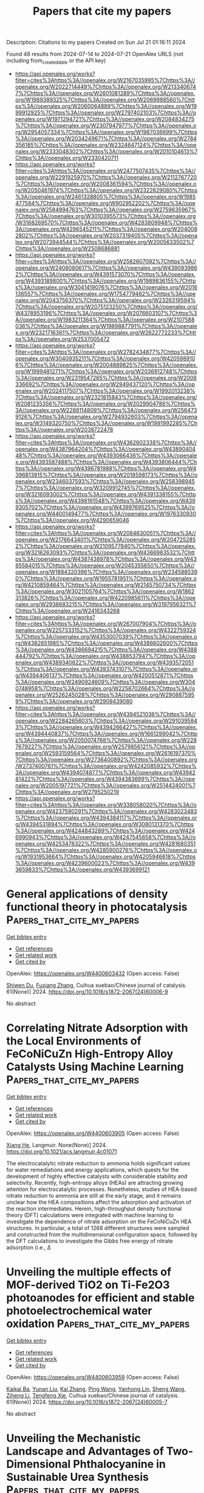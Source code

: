 #+TITLE: Papers that cite my papers
Description: Citations to my papers
Created on Sun Jul 21 01:16:11 2024

Found 48 results from 2024-07-14 to 2024-07-21
OpenAlex URLS (not including from_created_date or the API key)
- [[https://api.openalex.org/works?filter=cites%3Ahttps%3A//openalex.org/W2167035995%7Chttps%3A//openalex.org/W2022714449%7Chttps%3A//openalex.org/W2133406747%7Chttps%3A//openalex.org/W2601081289%7Chttps%3A//openalex.org/W1989389325%7Chttps%3A//openalex.org/W2069988560%7Chttps%3A//openalex.org/W2060064889%7Chttps%3A//openalex.org/W1999912925%7Chttps%3A//openalex.org/W2797402103%7Chttps%3A//openalex.org/W1971294721%7Chttps%3A//openalex.org/W2084834275%7Chttps%3A//openalex.org/W2307947977%7Chttps%3A//openalex.org/W2954057334%7Chttps%3A//openalex.org/W1987036699%7Chttps%3A//openalex.org/W2034249671%7Chttps%3A//openalex.org/W2784356185%7Chttps%3A//openalex.org/W2324647124%7Chttps%3A//openalex.org/W2333048302%7Chttps%3A//openalex.org/W2010104613%7Chttps%3A//openalex.org/W2330420711]]
- [[https://api.openalex.org/works?filter=cites%3Ahttps%3A//openalex.org/W2477507435%7Chttps%3A//openalex.org/W2291925970%7Chttps%3A//openalex.org/W2112767720%7Chttps%3A//openalex.org/W2008361594%7Chttps%3A//openalex.org/W2050461974%7Chttps%3A//openalex.org/W2322629080%7Chttps%3A//openalex.org/W2461328805%7Chttps%3A//openalex.org/W1985477584%7Chttps%3A//openalex.org/W902952202%7Chttps%3A//openalex.org/W2584994763%7Chttps%3A//openalex.org/W2759635967%7Chttps%3A//openalex.org/W3010395573%7Chttps%3A//openalex.org/W3168269570%7Chttps%3A//openalex.org/W4283809948%7Chttps%3A//openalex.org/W4296545211%7Chttps%3A//openalex.org/W2040082802%7Chttps%3A//openalex.org/W2037319405%7Chttps%3A//openalex.org/W2073944544%7Chttps%3A//openalex.org/W2005633502%7Chttps%3A//openalex.org/W2508686881]]
- [[https://api.openalex.org/works?filter=cites%3Ahttps%3A//openalex.org/W2582607092%7Chttps%3A//openalex.org/W2408080617%7Chttps%3A//openalex.org/W4390939862%7Chttps%3A//openalex.org/W4391573070%7Chttps%3A//openalex.org/W4393189800%7Chttps%3A//openalex.org/W1989836155%7Chttps%3A//openalex.org/W3041419076%7Chttps%3A//openalex.org/W2016136557%7Chttps%3A//openalex.org/W1754779462%7Chttps%3A//openalex.org/W2043756370%7Chttps%3A//openalex.org/W2326319594%7Chttps%3A//openalex.org/W2075123250%7Chttps%3A//openalex.org/W4378953196%7Chttps%3A//openalex.org/W2076603107%7Chttps%3A//openalex.org/W1983211364%7Chttps%3A//openalex.org/W2107588036%7Chttps%3A//openalex.org/W1989887791%7Chttps%3A//openalex.org/W2321716361%7Chttps%3A//openalex.org/W2622772233%7Chttps%3A//openalex.org/W2537005472]]
- [[https://api.openalex.org/works?filter=cites%3Ahttps%3A//openalex.org/W2782434877%7Chttps%3A//openalex.org/W3040935211%7Chttps%3A//openalex.org/W4205989106%7Chttps%3A//openalex.org/W2004889825%7Chttps%3A//openalex.org/W1999481271%7Chttps%3A//openalex.org/W2036912748%7Chttps%3A//openalex.org/W2319547265%7Chttps%3A//openalex.org/W2008336692%7Chttps%3A//openalex.org/W2949437120%7Chttps%3A//openalex.org/W2024117507%7Chttps%3A//openalex.org/W1992013238%7Chttps%3A//openalex.org/W2321815843%7Chttps%3A//openalex.org/W2081235356%7Chttps%3A//openalex.org/W2029904786%7Chttps%3A//openalex.org/W2288114809%7Chttps%3A//openalex.org/W2564739126%7Chttps%3A//openalex.org/W2794932603%7Chttps%3A//openalex.org/W3149320750%7Chttps%3A//openalex.org/W1991992285%7Chttps%3A//openalex.org/W2038722478]]
- [[https://api.openalex.org/works?filter=cites%3Ahttps%3A//openalex.org/W4362602338%7Chttps%3A//openalex.org/W4387964204%7Chttps%3A//openalex.org/W4389040448%7Chttps%3A//openalex.org/W4393066436%7Chttps%3A//openalex.org/W4393587488%7Chttps%3A//openalex.org/W4393806444%7Chttps%3A//openalex.org/W4396781988%7Chttps%3A//openalex.org/W4396813915%7Chttps%3A//openalex.org/W2018598173%7Chttps%3A//openalex.org/W2346037593%7Chttps%3A//openalex.org/W2583989457%7Chttps%3A//openalex.org/W3209912745%7Chttps%3A//openalex.org/W3216093002%7Chttps%3A//openalex.org/W4391338155%7Chttps%3A//openalex.org/W4398161548%7Chttps%3A//openalex.org/W4399305702%7Chttps%3A//openalex.org/W4399769525%7Chttps%3A//openalex.org/W4400149477%7Chttps%3A//openalex.org/W1976330930%7Chttps%3A//openalex.org/W4290659046]]
- [[https://api.openalex.org/works?filter=cites%3Ahttps%3A//openalex.org/W2084630051%7Chttps%3A//openalex.org/W2176643401%7Chttps%3A//openalex.org/W2047252852%7Chttps%3A//openalex.org/W2109577840%7Chttps%3A//openalex.org/W3216263093%7Chttps%3A//openalex.org/W4366983532%7Chttps%3A//openalex.org/W4387438978%7Chttps%3A//openalex.org/W4385584015%7Chttps%3A//openalex.org/W2045355650%7Chttps%3A//openalex.org/W1884320396%7Chttps%3A//openalex.org/W2345885390%7Chttps%3A//openalex.org/W1955781951%7Chttps%3A//openalex.org/W4210859464%7Chttps%3A//openalex.org/W2145750734%7Chttps%3A//openalex.org/W3021105764%7Chttps%3A//openalex.org/W1862313826%7Chttps%3A//openalex.org/W4220985611%7Chttps%3A//openalex.org/W2938683215%7Chttps%3A//openalex.org/W3197956321%7Chttps%3A//openalex.org/W2416343268]]
- [[https://api.openalex.org/works?filter=cites%3Ahttps%3A//openalex.org/W267007904%7Chttps%3A//openalex.org/W2257333152%7Chttps%3A//openalex.org/W4322759324%7Chttps%3A//openalex.org/W4353007039%7Chttps%3A//openalex.org/W4382651985%7Chttps%3A//openalex.org/W4386602600%7Chttps%3A//openalex.org/W4386694215%7Chttps%3A//openalex.org/W4388444792%7Chttps%3A//openalex.org/W4388537947%7Chttps%3A//openalex.org/W4389340622%7Chttps%3A//openalex.org/W4393572051%7Chttps%3A//openalex.org/W4393743107%7Chttps%3A//openalex.org/W4394406137%7Chttps%3A//openalex.org/W4200512871%7Chttps%3A//openalex.org/W2490924609%7Chttps%3A//openalex.org/W3040748958%7Chttps%3A//openalex.org/W2258702664%7Chttps%3A//openalex.org/W2526245028%7Chttps%3A//openalex.org/W2908875959%7Chttps%3A//openalex.org/W2909439080]]
- [[https://api.openalex.org/works?filter=cites%3Ahttps%3A//openalex.org/W4394521036%7Chttps%3A//openalex.org/W2284265603%7Chttps%3A//openalex.org/W2910395843%7Chttps%3A//openalex.org/W4394266427%7Chttps%3A//openalex.org/W4394440837%7Chttps%3A//openalex.org/W1661299042%7Chttps%3A//openalex.org/W2050074768%7Chttps%3A//openalex.org/W2287679227%7Chttps%3A//openalex.org/W2579856121%7Chttps%3A//openalex.org/W2593159564%7Chttps%3A//openalex.org/W2616197370%7Chttps%3A//openalex.org/W2736400892%7Chttps%3A//openalex.org/W2737400761%7Chttps%3A//openalex.org/W4242085932%7Chttps%3A//openalex.org/W4394074877%7Chttps%3A//openalex.org/W4394281422%7Chttps%3A//openalex.org/W4394383699%7Chttps%3A//openalex.org/W2005197721%7Chttps%3A//openalex.org/W2514424001%7Chttps%3A//openalex.org/W2795250219]]
- [[https://api.openalex.org/works?filter=cites%3Ahttps%3A//openalex.org/W338058020%7Chttps%3A//openalex.org/W4237590291%7Chttps%3A//openalex.org/W4283023483%7Chttps%3A//openalex.org/W4394384117%7Chttps%3A//openalex.org/W4394531894%7Chttps%3A//openalex.org/W3080131370%7Chttps%3A//openalex.org/W4244843289%7Chttps%3A//openalex.org/W4246990943%7Chttps%3A//openalex.org/W4247545658%7Chttps%3A//openalex.org/W4253478322%7Chttps%3A//openalex.org/W4281680351%7Chttps%3A//openalex.org/W4285900276%7Chttps%3A//openalex.org/W1931953664%7Chttps%3A//openalex.org/W4205946618%7Chttps%3A//openalex.org/W4239600023%7Chttps%3A//openalex.org/W4393659833%7Chttps%3A//openalex.org/W4393699121]]

* General applications of density functional theory in photocatalysis  :Papers_that_cite_my_papers:
:PROPERTIES:
:UUID: https://openalex.org/W4400603432
:TOPICS: Photocatalytic Materials for Solar Energy Conversion, Formation and Properties of Nanocrystals and Nanostructures, Electrocatalysis for Energy Conversion
:PUBLICATION_DATE: 2024-06-01
:END:    
    
[[elisp:(doi-add-bibtex-entry "https://doi.org/10.1016/s1872-2067(24)60006-9")][Get bibtex entry]] 

- [[elisp:(progn (xref--push-markers (current-buffer) (point)) (oa--referenced-works "https://openalex.org/W4400603432"))][Get references]]
- [[elisp:(progn (xref--push-markers (current-buffer) (point)) (oa--related-works "https://openalex.org/W4400603432"))][Get related work]]
- [[elisp:(progn (xref--push-markers (current-buffer) (point)) (oa--cited-by-works "https://openalex.org/W4400603432"))][Get cited by]]

OpenAlex: https://openalex.org/W4400603432 (Open access: False)
    
[[https://openalex.org/A5079930289][Shiwen Du]], [[https://openalex.org/A5033612713][Fuxiang Zhang]], Cuihua xuebao/Chinese journal of catalysis. 61(None)] 2024. https://doi.org/10.1016/s1872-2067(24)60006-9 
     
No abstract    

    

* Correlating Nitrate Adsorption with the Local Environments of FeCoNiCuZn High-Entropy Alloy Catalysts Using Machine Learning  :Papers_that_cite_my_papers:
:PROPERTIES:
:UUID: https://openalex.org/W4400603905
:TOPICS: Catalytic Nanomaterials, Catalytic Reduction of Nitro Compounds, Electrocatalysis for Energy Conversion
:PUBLICATION_DATE: 2024-07-13
:END:    
    
[[elisp:(doi-add-bibtex-entry "https://doi.org/10.1021/acs.langmuir.4c01071")][Get bibtex entry]] 

- [[elisp:(progn (xref--push-markers (current-buffer) (point)) (oa--referenced-works "https://openalex.org/W4400603905"))][Get references]]
- [[elisp:(progn (xref--push-markers (current-buffer) (point)) (oa--related-works "https://openalex.org/W4400603905"))][Get related work]]
- [[elisp:(progn (xref--push-markers (current-buffer) (point)) (oa--cited-by-works "https://openalex.org/W4400603905"))][Get cited by]]

OpenAlex: https://openalex.org/W4400603905 (Open access: False)
    
[[https://openalex.org/A5035712391][Xiang He]], Langmuir. None(None)] 2024. https://doi.org/10.1021/acs.langmuir.4c01071 
     
The electrocatalytic nitrate reduction to ammonia holds significant values for water remediations and energy applications, which quests for the development of highly effective catalysts with considerable stability and selectivity. Recently, high-entropy alloys (HEAs) are attracting growing attention for electrocatalytic processes. Nonetheless, studies of HEA-based nitrate reduction to ammonia are still at the early stage, and it remains unclear how the HEA compositions affect the adsorption and activation of the reaction intermediates. Herein, high-throughput density functional theory (DFT) calculations were integrated with machine learning to investigate the dependence of nitrate adsorption on the FeCoNiCuZn HEA structures. In particular, a total of 1268 different structures were sampled and constructed from the multidimensional configuration space, followed by the DFT calculations to investigate the Gibbs free energy of nitrate adsorption (i.e., Δ    

    

* Unveiling the multiple effects of MOF-derived TiO2 on Ti-Fe2O3 photoanodes for efficient and stable photoelectrochemical water oxidation  :Papers_that_cite_my_papers:
:PROPERTIES:
:UUID: https://openalex.org/W4400603959
:TOPICS: Photocatalytic Materials for Solar Energy Conversion, Solar Water Splitting Technology, Formation and Properties of Nanocrystals and Nanostructures
:PUBLICATION_DATE: 2024-06-01
:END:    
    
[[elisp:(doi-add-bibtex-entry "https://doi.org/10.1016/s1872-2067(24)60005-7")][Get bibtex entry]] 

- [[elisp:(progn (xref--push-markers (current-buffer) (point)) (oa--referenced-works "https://openalex.org/W4400603959"))][Get references]]
- [[elisp:(progn (xref--push-markers (current-buffer) (point)) (oa--related-works "https://openalex.org/W4400603959"))][Get related work]]
- [[elisp:(progn (xref--push-markers (current-buffer) (point)) (oa--cited-by-works "https://openalex.org/W4400603959"))][Get cited by]]

OpenAlex: https://openalex.org/W4400603959 (Open access: False)
    
[[https://openalex.org/A5054778066][Kaikai Ba]], [[https://openalex.org/A5101792311][Yunan Liu]], [[https://openalex.org/A5100323977][Kai Zhang]], [[https://openalex.org/A5100338620][Ping Wang]], [[https://openalex.org/A5026446815][Yanhong Lin]], [[https://openalex.org/A5100371335][Sheng Wang]], [[https://openalex.org/A5044113270][Ziheng Li]], [[https://openalex.org/A5022107948][Tengfeng Xie]], Cuihua xuebao/Chinese journal of catalysis. 61(None)] 2024. https://doi.org/10.1016/s1872-2067(24)60005-7 
     
No abstract    

    

* Unveiling the Mechanistic Landscape and Advantages of Two-Dimensional Phthalocyanine in Sustainable Urea Synthesis  :Papers_that_cite_my_papers:
:PROPERTIES:
:UUID: https://openalex.org/W4400604092
:TOPICS: Porous Crystalline Organic Frameworks for Energy and Separation Applications, Ammonia Synthesis and Electrocatalysis, Materials and Methods for Hydrogen Storage
:PUBLICATION_DATE: 2024-01-01
:END:    
    
[[elisp:(doi-add-bibtex-entry "https://doi.org/10.2139/ssrn.4893780")][Get bibtex entry]] 

- [[elisp:(progn (xref--push-markers (current-buffer) (point)) (oa--referenced-works "https://openalex.org/W4400604092"))][Get references]]
- [[elisp:(progn (xref--push-markers (current-buffer) (point)) (oa--related-works "https://openalex.org/W4400604092"))][Get related work]]
- [[elisp:(progn (xref--push-markers (current-buffer) (point)) (oa--cited-by-works "https://openalex.org/W4400604092"))][Get cited by]]

OpenAlex: https://openalex.org/W4400604092 (Open access: False)
    
[[https://openalex.org/A5024839012][Xiaorong Zhu]], [[https://openalex.org/A5030808870][Ming Ge]], [[https://openalex.org/A5038012476][Xiaolei Yuan]], [[https://openalex.org/A5100680935][Yijin Wang]], [[https://openalex.org/A5015032874][Yanfeng Tang]], No host. None(None)] 2024. https://doi.org/10.2139/ssrn.4893780 
     
No abstract    

    

* Ferromagnetic-Interaction-Induced Spin Symmetry Broken in Ruthenium Oxide for Enhanced Acidic Water Oxidation  :Papers_that_cite_my_papers:
:PROPERTIES:
:UUID: https://openalex.org/W4400604797
:TOPICS: Electrocatalysis for Energy Conversion, Catalytic Nanomaterials, Electrochemical Detection of Heavy Metal Ions
:PUBLICATION_DATE: 2024-07-13
:END:    
    
[[elisp:(doi-add-bibtex-entry "https://doi.org/10.1021/acscatal.4c02736")][Get bibtex entry]] 

- [[elisp:(progn (xref--push-markers (current-buffer) (point)) (oa--referenced-works "https://openalex.org/W4400604797"))][Get references]]
- [[elisp:(progn (xref--push-markers (current-buffer) (point)) (oa--related-works "https://openalex.org/W4400604797"))][Get related work]]
- [[elisp:(progn (xref--push-markers (current-buffer) (point)) (oa--cited-by-works "https://openalex.org/W4400604797"))][Get cited by]]

OpenAlex: https://openalex.org/W4400604797 (Open access: False)
    
[[https://openalex.org/A5102018857][Lei Tan]], [[https://openalex.org/A5101497010][Xiaotong Wu]], [[https://openalex.org/A5100386408][Haifeng Wang]], [[https://openalex.org/A5068006098][Jianrong Zeng]], [[https://openalex.org/A5060053004][Bingbao Mei]], [[https://openalex.org/A5090701303][Xiangxiang Pan]], [[https://openalex.org/A5101637603][Weibo Hu]], [[https://openalex.org/A5042110819][Faiza Meharban]], [[https://openalex.org/A5051064634][Qi Xiao]], [[https://openalex.org/A5100458084][Yonghui Zhao]], [[https://openalex.org/A5101691354][Chao Fu]], [[https://openalex.org/A5101598383][Chao Lin]], [[https://openalex.org/A5101673541][Xiaopeng Li]], [[https://openalex.org/A5041306437][Wei Luo]], ACS catalysis. None(None)] 2024. https://doi.org/10.1021/acscatal.4c02736 
     
No abstract    

    

* Hydrogen Evolution Reaction on Ag12m Icosahedrons: A Dft Study  :Papers_that_cite_my_papers:
:PROPERTIES:
:UUID: https://openalex.org/W4400611077
:TOPICS: Structural and Functional Study of Noble Metal Nanoclusters, Formation and Properties of Nanocrystals and Nanostructures, Ice Nucleation and Melting Phenomena
:PUBLICATION_DATE: 2024-01-01
:END:    
    
[[elisp:(doi-add-bibtex-entry "https://doi.org/10.2139/ssrn.4893394")][Get bibtex entry]] 

- [[elisp:(progn (xref--push-markers (current-buffer) (point)) (oa--referenced-works "https://openalex.org/W4400611077"))][Get references]]
- [[elisp:(progn (xref--push-markers (current-buffer) (point)) (oa--related-works "https://openalex.org/W4400611077"))][Get related work]]
- [[elisp:(progn (xref--push-markers (current-buffer) (point)) (oa--cited-by-works "https://openalex.org/W4400611077"))][Get cited by]]

OpenAlex: https://openalex.org/W4400611077 (Open access: False)
    
[[https://openalex.org/A5101723156][Pilar Rodriguez Rodrí­guez]], [[https://openalex.org/A5099100265][Salomón Rodríguez-Carrera]], [[https://openalex.org/A5010883295][Alvaro Muñoz‐Castro]], No host. None(None)] 2024. https://doi.org/10.2139/ssrn.4893394 
     
No abstract    

    

* Efficient and robust single-layer IrO cluster electrocatalyst for oxygen evolution reaction  :Papers_that_cite_my_papers:
:PROPERTIES:
:UUID: https://openalex.org/W4400614572
:TOPICS: Electrocatalysis for Energy Conversion, Memristive Devices for Neuromorphic Computing, Fuel Cell Membrane Technology
:PUBLICATION_DATE: 2024-07-01
:END:    
    
[[elisp:(doi-add-bibtex-entry "https://doi.org/10.1016/j.ces.2024.120508")][Get bibtex entry]] 

- [[elisp:(progn (xref--push-markers (current-buffer) (point)) (oa--referenced-works "https://openalex.org/W4400614572"))][Get references]]
- [[elisp:(progn (xref--push-markers (current-buffer) (point)) (oa--related-works "https://openalex.org/W4400614572"))][Get related work]]
- [[elisp:(progn (xref--push-markers (current-buffer) (point)) (oa--cited-by-works "https://openalex.org/W4400614572"))][Get cited by]]

OpenAlex: https://openalex.org/W4400614572 (Open access: False)
    
[[https://openalex.org/A5100330681][Wenbo Liu]], [[https://openalex.org/A5060588356][Zhicheng Hu]], [[https://openalex.org/A5101696833][Tong Ren]], [[https://openalex.org/A5023821521][Zhipeng Xiang]], [[https://openalex.org/A5044407910][Jinhua Piao]], [[https://openalex.org/A5006641147][Kai Wan]], [[https://openalex.org/A5064527037][Zhiyong Fu]], [[https://openalex.org/A5084212550][Zhenxing Liang]], Chemical engineering science. None(None)] 2024. https://doi.org/10.1016/j.ces.2024.120508 
     
No abstract    

    

* Relaxor Unveils Geometrical Frustration  :Papers_that_cite_my_papers:
:PROPERTIES:
:UUID: https://openalex.org/W4400615552
:TOPICS: Mantle Dynamics and Earth's Structure, Quantum Spin Liquids in Frustrated Magnets, Pyrochlore as Nuclear Waste Form
:PUBLICATION_DATE: 2024-07-01
:END:    
    
[[elisp:(doi-add-bibtex-entry "https://doi.org/10.1016/j.actamat.2024.120172")][Get bibtex entry]] 

- [[elisp:(progn (xref--push-markers (current-buffer) (point)) (oa--referenced-works "https://openalex.org/W4400615552"))][Get references]]
- [[elisp:(progn (xref--push-markers (current-buffer) (point)) (oa--related-works "https://openalex.org/W4400615552"))][Get related work]]
- [[elisp:(progn (xref--push-markers (current-buffer) (point)) (oa--cited-by-works "https://openalex.org/W4400615552"))][Get cited by]]

OpenAlex: https://openalex.org/W4400615552 (Open access: False)
    
[[https://openalex.org/A5076688937][М. В. Таланов]], [[https://openalex.org/A5044779956][L. A. Avakyan]], [[https://openalex.org/A5055687461][В. И. Козлов]], [[https://openalex.org/A5101794782][С. А. Иванов]], [[https://openalex.org/A5086502284][A.I. Stash]], [[https://openalex.org/A5017022336][Е. С. Жукова]], [[https://openalex.org/A5103045560][B. P. Gorshunov]], [[https://openalex.org/A5016878374][А. А. Буш]], Acta materialia. None(None)] 2024. https://doi.org/10.1016/j.actamat.2024.120172 
     
No abstract    

    

* Confined CuⅠ sites in partially electro-reduced 2D conductive Cu-MOF film for boosting CO2 electrocatalysis to C2 products  :Papers_that_cite_my_papers:
:PROPERTIES:
:UUID: https://openalex.org/W4400618342
:TOPICS: Electrochemical Reduction of CO2 to Fuels, Electrocatalysis for Energy Conversion, Applications of Ionic Liquids
:PUBLICATION_DATE: 2024-07-01
:END:    
    
[[elisp:(doi-add-bibtex-entry "https://doi.org/10.1016/j.cej.2024.153993")][Get bibtex entry]] 

- [[elisp:(progn (xref--push-markers (current-buffer) (point)) (oa--referenced-works "https://openalex.org/W4400618342"))][Get references]]
- [[elisp:(progn (xref--push-markers (current-buffer) (point)) (oa--related-works "https://openalex.org/W4400618342"))][Get related work]]
- [[elisp:(progn (xref--push-markers (current-buffer) (point)) (oa--cited-by-works "https://openalex.org/W4400618342"))][Get cited by]]

OpenAlex: https://openalex.org/W4400618342 (Open access: False)
    
[[https://openalex.org/A5103133329][Bing Chang]], [[https://openalex.org/A5086140963][Fengtao Zhang]], [[https://openalex.org/A5056709626][Zhaojun Min]], [[https://openalex.org/A5100371335][Sheng Wang]], [[https://openalex.org/A5054649744][Qingchun Xia]], [[https://openalex.org/A5049841732][Jing Fan]], [[https://openalex.org/A5079808010][Maohong Fan]], [[https://openalex.org/A5027696701][Jianji Wang]], Chemical engineering journal. None(None)] 2024. https://doi.org/10.1016/j.cej.2024.153993 
     
No abstract    

    

* Quantum-level machine learning calculations of Levodopa  :Papers_that_cite_my_papers:
:PROPERTIES:
:UUID: https://openalex.org/W4400618468
:TOPICS: Accelerating Materials Innovation through Informatics, Computational Methods in Drug Discovery, Memristive Devices for Neuromorphic Computing
:PUBLICATION_DATE: 2024-07-01
:END:    
    
[[elisp:(doi-add-bibtex-entry "https://doi.org/10.1016/j.compbiolchem.2024.108146")][Get bibtex entry]] 

- [[elisp:(progn (xref--push-markers (current-buffer) (point)) (oa--referenced-works "https://openalex.org/W4400618468"))][Get references]]
- [[elisp:(progn (xref--push-markers (current-buffer) (point)) (oa--related-works "https://openalex.org/W4400618468"))][Get related work]]
- [[elisp:(progn (xref--push-markers (current-buffer) (point)) (oa--cited-by-works "https://openalex.org/W4400618468"))][Get cited by]]

OpenAlex: https://openalex.org/W4400618468 (Open access: False)
    
[[https://openalex.org/A5036484197][Hossein Shirani]], [[https://openalex.org/A5044146897][Seyed Majid Hashemianzadeh]], Computational biology and chemistry. None(None)] 2024. https://doi.org/10.1016/j.compbiolchem.2024.108146 
     
No abstract    

    

* Prediction of the catalytic mechanism of hydrogen evolution reaction enhanced by surface oxidation on FCC_CoCrFeNi and Co0.35Cr0.15Fe0.2Mo0.1Ni0.2 multi-principal element alloys based on site preference  :Papers_that_cite_my_papers:
:PROPERTIES:
:UUID: https://openalex.org/W4400618572
:TOPICS: Electrocatalysis for Energy Conversion, Desulfurization Technologies for Fuels, Catalytic Nanomaterials
:PUBLICATION_DATE: 2024-07-01
:END:    
    
[[elisp:(doi-add-bibtex-entry "https://doi.org/10.1016/j.apsusc.2024.160730")][Get bibtex entry]] 

- [[elisp:(progn (xref--push-markers (current-buffer) (point)) (oa--referenced-works "https://openalex.org/W4400618572"))][Get references]]
- [[elisp:(progn (xref--push-markers (current-buffer) (point)) (oa--related-works "https://openalex.org/W4400618572"))][Get related work]]
- [[elisp:(progn (xref--push-markers (current-buffer) (point)) (oa--cited-by-works "https://openalex.org/W4400618572"))][Get cited by]]

OpenAlex: https://openalex.org/W4400618572 (Open access: False)
    
[[https://openalex.org/A5057711259][Liangji Weng]], [[https://openalex.org/A5003111302][Xiaoqiong Zhang]], [[https://openalex.org/A5059354993][Longju Su]], [[https://openalex.org/A5101403400][Cheng Qian]], [[https://openalex.org/A5073471473][Qi Cai]], [[https://openalex.org/A5020973048][Tianliang Xie]], [[https://openalex.org/A5101529416][Rong Chen]], [[https://openalex.org/A5076652516][Hui Guo]], [[https://openalex.org/A5008331796][Bo Wu]], [[https://openalex.org/A5040190883][Baisheng Sa]], Applied surface science. None(None)] 2024. https://doi.org/10.1016/j.apsusc.2024.160730 
     
No abstract    

    

* Development of noble metal-free electrocatalysts towards acidic water oxidation: From fundamental understanding to state-of-the-art catalysts  :Papers_that_cite_my_papers:
:PROPERTIES:
:UUID: https://openalex.org/W4400618967
:TOPICS: Electrocatalysis for Energy Conversion, Aqueous Zinc-Ion Battery Technology, Fuel Cell Membrane Technology
:PUBLICATION_DATE: 2024-07-01
:END:    
    
[[elisp:(doi-add-bibtex-entry "https://doi.org/10.1016/j.esci.2024.100295")][Get bibtex entry]] 

- [[elisp:(progn (xref--push-markers (current-buffer) (point)) (oa--referenced-works "https://openalex.org/W4400618967"))][Get references]]
- [[elisp:(progn (xref--push-markers (current-buffer) (point)) (oa--related-works "https://openalex.org/W4400618967"))][Get related work]]
- [[elisp:(progn (xref--push-markers (current-buffer) (point)) (oa--cited-by-works "https://openalex.org/W4400618967"))][Get cited by]]

OpenAlex: https://openalex.org/W4400618967 (Open access: True)
    
[[https://openalex.org/A5025627244][Jing Ni]], [[https://openalex.org/A5045370357][Zhaoping Shi]], [[https://openalex.org/A5100354971][Yibo Wang]], [[https://openalex.org/A5101701778][Jiahao Yang]], [[https://openalex.org/A5101090912][Hongxiang Wu]], [[https://openalex.org/A5062069628][Pengbo Wang]], [[https://openalex.org/A5073215457][Meiling Xiao]], [[https://openalex.org/A5056139025][Changpeng Liu]], [[https://openalex.org/A5100365518][Wei Xing]], eScience. None(None)] 2024. https://doi.org/10.1016/j.esci.2024.100295 
     
No abstract    

    

* Collaborative neural networks-accelerated prediction of transition state energy barriers for CO catalytic oxidation  :Papers_that_cite_my_papers:
:PROPERTIES:
:UUID: https://openalex.org/W4400621470
:TOPICS: Catalytic Dehydrogenation of Light Alkanes, Catalytic Nanomaterials, Accelerating Materials Innovation through Informatics
:PUBLICATION_DATE: 2024-10-01
:END:    
    
[[elisp:(doi-add-bibtex-entry "https://doi.org/10.1016/j.jallcom.2024.175546")][Get bibtex entry]] 

- [[elisp:(progn (xref--push-markers (current-buffer) (point)) (oa--referenced-works "https://openalex.org/W4400621470"))][Get references]]
- [[elisp:(progn (xref--push-markers (current-buffer) (point)) (oa--related-works "https://openalex.org/W4400621470"))][Get related work]]
- [[elisp:(progn (xref--push-markers (current-buffer) (point)) (oa--cited-by-works "https://openalex.org/W4400621470"))][Get cited by]]

OpenAlex: https://openalex.org/W4400621470 (Open access: False)
    
[[https://openalex.org/A5102172591][Tian Tang]], [[https://openalex.org/A5002172689][Jingyu Xue]], [[https://openalex.org/A5101640770][Xiaoqiang Shen]], [[https://openalex.org/A5022191069][Jinfei Chen]], [[https://openalex.org/A5020925424][Vladislav Rac]], [[https://openalex.org/A5040357003][Vesna Rakić]], [[https://openalex.org/A5101437396][Xinbao Li]], [[https://openalex.org/A5078332800][Bo Zhou]], [[https://openalex.org/A5101973215][Yanrong Chen]], [[https://openalex.org/A5054378098][Hao Song]], [[https://openalex.org/A5030464809][Xuesen Du]], Journal of alloys and compounds. 1002(None)] 2024. https://doi.org/10.1016/j.jallcom.2024.175546 
     
No abstract    

    

* 2D materials for enabling hydrogen as an energy vector  :Papers_that_cite_my_papers:
:PROPERTIES:
:UUID: https://openalex.org/W4400623392
:TOPICS: Materials and Methods for Hydrogen Storage, Two-Dimensional Transition Metal Carbides and Nitrides (MXenes), Ammonia Synthesis and Electrocatalysis
:PUBLICATION_DATE: 2024-07-01
:END:    
    
[[elisp:(doi-add-bibtex-entry "https://doi.org/10.1016/j.nanoen.2024.109997")][Get bibtex entry]] 

- [[elisp:(progn (xref--push-markers (current-buffer) (point)) (oa--referenced-works "https://openalex.org/W4400623392"))][Get references]]
- [[elisp:(progn (xref--push-markers (current-buffer) (point)) (oa--related-works "https://openalex.org/W4400623392"))][Get related work]]
- [[elisp:(progn (xref--push-markers (current-buffer) (point)) (oa--cited-by-works "https://openalex.org/W4400623392"))][Get cited by]]

OpenAlex: https://openalex.org/W4400623392 (Open access: False)
    
[[https://openalex.org/A5003756709][Johnson Kehinde Abifarin]], [[https://openalex.org/A5010443131][Juan F. Torres]], [[https://openalex.org/A5012484573][Yuerui Lu]], Nano energy. None(None)] 2024. https://doi.org/10.1016/j.nanoen.2024.109997 
     
No abstract    

    

* Engineering electronic structures and oxygen vacancies of manganese-doped nickel molybdate porous nanosheets for efficient oxygen evolution reaction  :Papers_that_cite_my_papers:
:PROPERTIES:
:UUID: https://openalex.org/W4400648309
:TOPICS: Electrocatalysis for Energy Conversion, Aqueous Zinc-Ion Battery Technology, Memristive Devices for Neuromorphic Computing
:PUBLICATION_DATE: 2024-07-01
:END:    
    
[[elisp:(doi-add-bibtex-entry "https://doi.org/10.1016/j.jcis.2024.07.118")][Get bibtex entry]] 

- [[elisp:(progn (xref--push-markers (current-buffer) (point)) (oa--referenced-works "https://openalex.org/W4400648309"))][Get references]]
- [[elisp:(progn (xref--push-markers (current-buffer) (point)) (oa--related-works "https://openalex.org/W4400648309"))][Get related work]]
- [[elisp:(progn (xref--push-markers (current-buffer) (point)) (oa--cited-by-works "https://openalex.org/W4400648309"))][Get cited by]]

OpenAlex: https://openalex.org/W4400648309 (Open access: False)
    
[[https://openalex.org/A5100540728][Fang Miao]], [[https://openalex.org/A5035130673][Peng Cui]], [[https://openalex.org/A5003676774][Tiantian Gu]], [[https://openalex.org/A5100886334][Bo Sun]], [[https://openalex.org/A5014086269][Zhijie Yan]], Journal of colloid and interface science. None(None)] 2024. https://doi.org/10.1016/j.jcis.2024.07.118 
     
No abstract    

    

* CO2 Electroreduction on Single Atom Catalysts: Role of the Local Coordination  :Papers_that_cite_my_papers:
:PROPERTIES:
:UUID: https://openalex.org/W4400650185
:TOPICS: Electrochemical Reduction of CO2 to Fuels, Electrocatalysis for Energy Conversion, Molecular Electronic Devices and Systems
:PUBLICATION_DATE: 2024-07-01
:END:    
    
[[elisp:(doi-add-bibtex-entry "https://doi.org/10.1016/j.electacta.2024.144714")][Get bibtex entry]] 

- [[elisp:(progn (xref--push-markers (current-buffer) (point)) (oa--referenced-works "https://openalex.org/W4400650185"))][Get references]]
- [[elisp:(progn (xref--push-markers (current-buffer) (point)) (oa--related-works "https://openalex.org/W4400650185"))][Get related work]]
- [[elisp:(progn (xref--push-markers (current-buffer) (point)) (oa--cited-by-works "https://openalex.org/W4400650185"))][Get cited by]]

OpenAlex: https://openalex.org/W4400650185 (Open access: True)
    
[[https://openalex.org/A5018929838][Gianfranco Pacchioni]], [[https://openalex.org/A5087412983][Giovanni Di Liberto]], [[https://openalex.org/A5018929838][Gianfranco Pacchioni]], Electrochimica acta. None(None)] 2024. https://doi.org/10.1016/j.electacta.2024.144714 
     
No abstract    

    

* CrOx Modified Nickel Phosphides Electrocatalyst for Stable Hydrogen Evolution Reaction in Neutral Media  :Papers_that_cite_my_papers:
:PROPERTIES:
:UUID: https://openalex.org/W4400658006
:TOPICS: Electrocatalysis for Energy Conversion, Aqueous Zinc-Ion Battery Technology, Fuel Cell Membrane Technology
:PUBLICATION_DATE: 2024-07-15
:END:    
    
[[elisp:(doi-add-bibtex-entry "https://doi.org/10.1002/adfm.202409365")][Get bibtex entry]] 

- [[elisp:(progn (xref--push-markers (current-buffer) (point)) (oa--referenced-works "https://openalex.org/W4400658006"))][Get references]]
- [[elisp:(progn (xref--push-markers (current-buffer) (point)) (oa--related-works "https://openalex.org/W4400658006"))][Get related work]]
- [[elisp:(progn (xref--push-markers (current-buffer) (point)) (oa--cited-by-works "https://openalex.org/W4400658006"))][Get cited by]]

OpenAlex: https://openalex.org/W4400658006 (Open access: False)
    
[[https://openalex.org/A5054863637][P. Zhang]], [[https://openalex.org/A5074832487][Han Man]], [[https://openalex.org/A5031552167][Yao Huo]], [[https://openalex.org/A5100412194][Fei Zhang]], [[https://openalex.org/A5101607037][Yang Liu]], [[https://openalex.org/A5000351527][Renbing Wu]], [[https://openalex.org/A5100455803][Fei Wang]], [[https://openalex.org/A5100519066][Dalin Sun]], Advanced functional materials. None(None)] 2024. https://doi.org/10.1002/adfm.202409365 
     
Abstract The development of efficient and long‐term stable electrodes for hydrogen evolution reaction (HER) in seawater is highly desirable for hydrogen generation but remains challenging. In this work, a highly active CrO x @Ni 2 P‐Ni 5 P 4 /NF electrode is developed and investigated its dynamic reconstruction for HER in neutral electrolytes. The combination of in situ Raman spectra and electrochemical measurements revealed the dynamic surface reconstruction of the catalyst during HER. The CrO x modification not only effectively facilitates water dissociation but also stabilizes the structure post‐reconstruction, enabling rapid and stable hydrogen generation in neutral media. Remarkably, CrO x @Ni 2 P‐Ni 5 P 4 /NF exhibits overpotentials of 109 and 263 mV at current densities of 10 and 100 mA cm −2 in 1 m PBS, respectively. Concurrently, it exhibits stable operation for 500 h in 1 m PBS and 140 h in natural seawater at current densities of 50 and 100 mA cm −2 , respectively. The proposed catalytic electrode and the mechanistic insights present a significant stride toward the realization of metal phosphides for direct seawater splitting.    

    

* Theoretical screening of single transition-metal atoms anchored Janus MoSSe monolayers as efficient electrocatalysts for nitrogen fixation  :Papers_that_cite_my_papers:
:PROPERTIES:
:UUID: https://openalex.org/W4400601712
:TOPICS: Ammonia Synthesis and Electrocatalysis, Photocatalytic Materials for Solar Energy Conversion, Electrocatalysis for Energy Conversion
:PUBLICATION_DATE: 2024-10-01
:END:    
    
[[elisp:(doi-add-bibtex-entry "https://doi.org/10.1016/j.fuel.2024.132474")][Get bibtex entry]] 

- [[elisp:(progn (xref--push-markers (current-buffer) (point)) (oa--referenced-works "https://openalex.org/W4400601712"))][Get references]]
- [[elisp:(progn (xref--push-markers (current-buffer) (point)) (oa--related-works "https://openalex.org/W4400601712"))][Get related work]]
- [[elisp:(progn (xref--push-markers (current-buffer) (point)) (oa--cited-by-works "https://openalex.org/W4400601712"))][Get cited by]]

OpenAlex: https://openalex.org/W4400601712 (Open access: False)
    
[[https://openalex.org/A5034285520][Jia-Xing Guo]], [[https://openalex.org/A5102084389][Shao-Yi Wu]], [[https://openalex.org/A5101230116][Chunyu Yao]], [[https://openalex.org/A5008330033][Rong-Gang Tian]], [[https://openalex.org/A5007733469][Shunping Shi]], Fuel. 374(None)] 2024. https://doi.org/10.1016/j.fuel.2024.132474 
     
No abstract    

    

* CO2 Post-combustion Capture: A Critical Review of Current Technologies and Future Directions  :Papers_that_cite_my_papers:
:PROPERTIES:
:UUID: https://openalex.org/W4400646404
:TOPICS: Carbon Dioxide Capture and Storage Technologies, Chemical-Looping Technologies, Membrane Gas Separation Technology
:PUBLICATION_DATE: 2024-07-15
:END:    
    
[[elisp:(doi-add-bibtex-entry "https://doi.org/10.1021/acs.energyfuels.4c02513")][Get bibtex entry]] 

- [[elisp:(progn (xref--push-markers (current-buffer) (point)) (oa--referenced-works "https://openalex.org/W4400646404"))][Get references]]
- [[elisp:(progn (xref--push-markers (current-buffer) (point)) (oa--related-works "https://openalex.org/W4400646404"))][Get related work]]
- [[elisp:(progn (xref--push-markers (current-buffer) (point)) (oa--cited-by-works "https://openalex.org/W4400646404"))][Get cited by]]

OpenAlex: https://openalex.org/W4400646404 (Open access: False)
    
[[https://openalex.org/A5080616337][Federica Raganati]], [[https://openalex.org/A5070421056][Paola Ammendola]], Energy & fuels. None(None)] 2024. https://doi.org/10.1021/acs.energyfuels.4c02513 
     
No abstract    

    

* Electrochemical CO2 Reduction on Cu-Based Monatomic Alloys: A DFT Study  :Papers_that_cite_my_papers:
:PROPERTIES:
:UUID: https://openalex.org/W4400651340
:TOPICS: Electrochemical Reduction of CO2 to Fuels, Ammonia Synthesis and Electrocatalysis, Electrocatalysis for Energy Conversion
:PUBLICATION_DATE: 2024-07-15
:END:    
    
[[elisp:(doi-add-bibtex-entry "https://doi.org/10.1021/acs.langmuir.4c01246")][Get bibtex entry]] 

- [[elisp:(progn (xref--push-markers (current-buffer) (point)) (oa--referenced-works "https://openalex.org/W4400651340"))][Get references]]
- [[elisp:(progn (xref--push-markers (current-buffer) (point)) (oa--related-works "https://openalex.org/W4400651340"))][Get related work]]
- [[elisp:(progn (xref--push-markers (current-buffer) (point)) (oa--cited-by-works "https://openalex.org/W4400651340"))][Get cited by]]

OpenAlex: https://openalex.org/W4400651340 (Open access: False)
    
[[https://openalex.org/A5074043148][Xiaojiao Li]], [[https://openalex.org/A5004763124][Liyun Jiang]], [[https://openalex.org/A5101430072][Yong Zhou]], [[https://openalex.org/A5017725939][Qi Yu]], Langmuir. None(None)] 2024. https://doi.org/10.1021/acs.langmuir.4c01246 
     
In recent years, single-atom alloy catalysts (SAAs) have received much attention due to the combination of structural features of both single-atom and alloy catalysts, as well as their efficient catalytic activity, high selectivity, and high stability in various chemical reactions. In this work, we designed a series of Cu-based SAAs by doping isolated 3d transition metal (TM1) atoms on the surface of Cu(111) (TM1 = Fe, Co, Ru, Rh, Os and Ir), in which Ir1/Cu(111) SAAs are considered to be the most stable among 3d-series SAAs due to their optimal binding energy (Eb). The density of states of SAAs have been systematically investigated to further discuss structural properties. Based on density functional theory calculations, the activity and selectivity of Ir1/Cu(111) SAAs are investigated for electrocatalytic CO2 reduction reaction (CO2RR). The initial hydrogenation of CO2 on Ir1/Cu(111) SAAs can form *CO intermediates, which will be further to CH4 production by the pathway of *CO → *CHO → *CHOH → *CH2OH → *CH2 → *CH3 → CH4. This study provides theoretical insights for the rational design of selective Cu-based monatomic alloy catalysts.    

    

* Structure to Property: Chemical Element Embeddings for Predicting Electronic Properties of Crystals  :Papers_that_cite_my_papers:
:PROPERTIES:
:UUID: https://openalex.org/W4400653212
:TOPICS: Accelerating Materials Innovation through Informatics, Powder Diffraction Analysis, Atom Probe Tomography Research
:PUBLICATION_DATE: 2024-07-15
:END:    
    
[[elisp:(doi-add-bibtex-entry "https://doi.org/10.1021/acs.jcim.3c01990")][Get bibtex entry]] 

- [[elisp:(progn (xref--push-markers (current-buffer) (point)) (oa--referenced-works "https://openalex.org/W4400653212"))][Get references]]
- [[elisp:(progn (xref--push-markers (current-buffer) (point)) (oa--related-works "https://openalex.org/W4400653212"))][Get related work]]
- [[elisp:(progn (xref--push-markers (current-buffer) (point)) (oa--cited-by-works "https://openalex.org/W4400653212"))][Get cited by]]

OpenAlex: https://openalex.org/W4400653212 (Open access: True)
    
[[https://openalex.org/A5049844166][Shokirbek Shermukhamedov]], [[https://openalex.org/A5092905574][Dilorom Mamurjonova]], [[https://openalex.org/A5046707229][Thana Maihom]], [[https://openalex.org/A5066350135][Michael Probst]], Journal of chemical information and modeling. None(None)] 2024. https://doi.org/10.1021/acs.jcim.3c01990 
     
We present a new general-purpose machine learning model that is able to predict a variety of crystal properties, including Fermi level energy and band gap, as well as spectral ones such as electronic densities of states. The model is based on atomic representations that enable it to effectively capture complex information about each atom and its surrounding environment in a crystal. The accuracy achieved for band gaps exceeds results previously published. By design, our model is not restricted to the electronic properties discussed here but can be extended to fit diverse chemical descriptors. Its advantages are (a) its low computational requirements, making it an efficient tool for high-throughput screening of materials; and (b) the simplicity and flexibility of its architecture, facilitating implementation and interpretation, especially for researchers in the field of computational chemistry.    

    

* Graphene-supported MN4 single-atom catalysts for multifunctional electrocatalysis enabled by axial Fe tetramer coordination  :Papers_that_cite_my_papers:
:PROPERTIES:
:UUID: https://openalex.org/W4400672156
:TOPICS: Electrocatalysis for Energy Conversion, Fuel Cell Membrane Technology, Accelerating Materials Innovation through Informatics
:PUBLICATION_DATE: 2024-07-01
:END:    
    
[[elisp:(doi-add-bibtex-entry "https://doi.org/10.1016/j.jcis.2024.07.132")][Get bibtex entry]] 

- [[elisp:(progn (xref--push-markers (current-buffer) (point)) (oa--referenced-works "https://openalex.org/W4400672156"))][Get references]]
- [[elisp:(progn (xref--push-markers (current-buffer) (point)) (oa--related-works "https://openalex.org/W4400672156"))][Get related work]]
- [[elisp:(progn (xref--push-markers (current-buffer) (point)) (oa--cited-by-works "https://openalex.org/W4400672156"))][Get cited by]]

OpenAlex: https://openalex.org/W4400672156 (Open access: False)
    
[[https://openalex.org/A5102885961][Lulu Gao]], [[https://openalex.org/A5101574509][Donghai Wu]], [[https://openalex.org/A5079255429][Silu Li]], [[https://openalex.org/A5100669174][Haobo Li]], [[https://openalex.org/A5067813768][Dongwei Ma]], Journal of colloid and interface science. None(None)] 2024. https://doi.org/10.1016/j.jcis.2024.07.132 
     
No abstract    

    

* Spin occupancy regulation of the Pt d-orbital for a robust low-Pt catalyst towards oxygen reduction  :Papers_that_cite_my_papers:
:PROPERTIES:
:UUID: https://openalex.org/W4400672738
:TOPICS: Electrocatalysis for Energy Conversion, Fuel Cell Membrane Technology, Catalytic Nanomaterials
:PUBLICATION_DATE: 2024-07-16
:END:    
    
[[elisp:(doi-add-bibtex-entry "https://doi.org/10.1038/s41467-024-50332-x")][Get bibtex entry]] 

- [[elisp:(progn (xref--push-markers (current-buffer) (point)) (oa--referenced-works "https://openalex.org/W4400672738"))][Get references]]
- [[elisp:(progn (xref--push-markers (current-buffer) (point)) (oa--related-works "https://openalex.org/W4400672738"))][Get related work]]
- [[elisp:(progn (xref--push-markers (current-buffer) (point)) (oa--cited-by-works "https://openalex.org/W4400672738"))][Get cited by]]

OpenAlex: https://openalex.org/W4400672738 (Open access: True)
    
[[https://openalex.org/A5048201598][Dongping Xue]], [[https://openalex.org/A5101602933][Yifang Yuan]], [[https://openalex.org/A5100398009][Yue Yu]], [[https://openalex.org/A5027128330][Siran Xu]], [[https://openalex.org/A5101516852][Yifan Wei]], [[https://openalex.org/A5100349808][Jiaqi Zhang]], [[https://openalex.org/A5027992012][Haizhong Guo]], [[https://openalex.org/A5069700804][Minhua Shao]], [[https://openalex.org/A5058865217][Jianan Zhang]], Nature communications. 15(1)] 2024. https://doi.org/10.1038/s41467-024-50332-x 
     
Disentangling the limitations of O-O bond activation and OH* site-blocking effects on Pt sites is key to improving the intrinsic activity and stability of low-Pt catalysts for the oxygen reduction reaction (ORR). Herein, we integrate of PtFe alloy nanocrystals on a single-atom Fe-N-C substrate (PtFe@Fe    

    

* Tailoring the oxygen evolution reaction activity of lanthanide-doped NiFe-LDHs through lanthanide contraction  :Papers_that_cite_my_papers:
:PROPERTIES:
:UUID: https://openalex.org/W4400673171
:TOPICS: Electrocatalysis for Energy Conversion, Aqueous Zinc-Ion Battery Technology, Catalytic Nanomaterials
:PUBLICATION_DATE: 2024-07-01
:END:    
    
[[elisp:(doi-add-bibtex-entry "https://doi.org/10.1016/j.cej.2024.154059")][Get bibtex entry]] 

- [[elisp:(progn (xref--push-markers (current-buffer) (point)) (oa--referenced-works "https://openalex.org/W4400673171"))][Get references]]
- [[elisp:(progn (xref--push-markers (current-buffer) (point)) (oa--related-works "https://openalex.org/W4400673171"))][Get related work]]
- [[elisp:(progn (xref--push-markers (current-buffer) (point)) (oa--cited-by-works "https://openalex.org/W4400673171"))][Get cited by]]

OpenAlex: https://openalex.org/W4400673171 (Open access: False)
    
[[https://openalex.org/A5100340974][Min Wang]], [[https://openalex.org/A5071740726][Kai-Sheng Chen]], [[https://openalex.org/A5104617175][ZihaoYan]], [[https://openalex.org/A5100371668][Yongjun Chen]], [[https://openalex.org/A5100693380][Hongtao Liu]], [[https://openalex.org/A5101631873][Pengfei Yin]], Chemical engineering journal. None(None)] 2024. https://doi.org/10.1016/j.cej.2024.154059 
     
No abstract    

    

* In-plane heterostructures of transition metal dichalcogenide monolayers with enhanced charge separation and effective overall water splitting  :Papers_that_cite_my_papers:
:PROPERTIES:
:UUID: https://openalex.org/W4400677098
:TOPICS: Two-Dimensional Materials, Photocatalytic Materials for Solar Energy Conversion, Two-Dimensional Transition Metal Carbides and Nitrides (MXenes)
:PUBLICATION_DATE: 2024-08-01
:END:    
    
[[elisp:(doi-add-bibtex-entry "https://doi.org/10.1016/j.ijhydene.2024.07.171")][Get bibtex entry]] 

- [[elisp:(progn (xref--push-markers (current-buffer) (point)) (oa--referenced-works "https://openalex.org/W4400677098"))][Get references]]
- [[elisp:(progn (xref--push-markers (current-buffer) (point)) (oa--related-works "https://openalex.org/W4400677098"))][Get related work]]
- [[elisp:(progn (xref--push-markers (current-buffer) (point)) (oa--cited-by-works "https://openalex.org/W4400677098"))][Get cited by]]

OpenAlex: https://openalex.org/W4400677098 (Open access: False)
    
[[https://openalex.org/A5101643252][Ling Zhu]], [[https://openalex.org/A5019731030][Qihui Sun]], [[https://openalex.org/A5058909543][Junwei Wang]], [[https://openalex.org/A5069206239][Weiqiang Lv]], [[https://openalex.org/A5077270789][Azim Khan]], [[https://openalex.org/A5100376157][Yifan Liu]], [[https://openalex.org/A5072311248][Nasir Mahmood]], [[https://openalex.org/A5052789069][Xian Jian]], International journal of hydrogen energy. 80(None)] 2024. https://doi.org/10.1016/j.ijhydene.2024.07.171 
     
No abstract    

    

* Modulation of electronic and optical properties of g-CN/XTe2(X=W, Mo) heterojunctions by biaxial strain  :Papers_that_cite_my_papers:
:PROPERTIES:
:UUID: https://openalex.org/W4400677137
:TOPICS: Synthesis and Properties of Inorganic Cluster Compounds, Synthesis and Properties of Boron-based Materials, Two-Dimensional Materials
:PUBLICATION_DATE: 2024-08-01
:END:    
    
[[elisp:(doi-add-bibtex-entry "https://doi.org/10.1016/j.ijhydene.2024.07.148")][Get bibtex entry]] 

- [[elisp:(progn (xref--push-markers (current-buffer) (point)) (oa--referenced-works "https://openalex.org/W4400677137"))][Get references]]
- [[elisp:(progn (xref--push-markers (current-buffer) (point)) (oa--related-works "https://openalex.org/W4400677137"))][Get related work]]
- [[elisp:(progn (xref--push-markers (current-buffer) (point)) (oa--cited-by-works "https://openalex.org/W4400677137"))][Get cited by]]

OpenAlex: https://openalex.org/W4400677137 (Open access: False)
    
[[https://openalex.org/A5101871610][Yang Shen]], [[https://openalex.org/A5012688685][Pei Yuan]], [[https://openalex.org/A5032355888][Zhihao Yuan]], [[https://openalex.org/A5088664605][Zhen Cui]], [[https://openalex.org/A5029980828][Deming Ma]], [[https://openalex.org/A5082731424][Fengjiao Cheng]], [[https://openalex.org/A5102835688][Ke Qin]], [[https://openalex.org/A5101454801][Hanxiao Wang]], [[https://openalex.org/A5004616678][Enling Li]], International journal of hydrogen energy. 80(None)] 2024. https://doi.org/10.1016/j.ijhydene.2024.07.148 
     
No abstract    

    

* Enhancing the Electrochemical Activity of 2D Materials Edges through Oriented Electric Fields  :Papers_that_cite_my_papers:
:PROPERTIES:
:UUID: https://openalex.org/W4400678584
:TOPICS: Memristive Devices for Neuromorphic Computing, Electrocatalysis for Energy Conversion, Two-Dimensional Materials
:PUBLICATION_DATE: 2024-07-16
:END:    
    
[[elisp:(doi-add-bibtex-entry "https://doi.org/10.1021/acsnano.4c06341")][Get bibtex entry]] 

- [[elisp:(progn (xref--push-markers (current-buffer) (point)) (oa--referenced-works "https://openalex.org/W4400678584"))][Get references]]
- [[elisp:(progn (xref--push-markers (current-buffer) (point)) (oa--related-works "https://openalex.org/W4400678584"))][Get related work]]
- [[elisp:(progn (xref--push-markers (current-buffer) (point)) (oa--cited-by-works "https://openalex.org/W4400678584"))][Get cited by]]

OpenAlex: https://openalex.org/W4400678584 (Open access: False)
    
[[https://openalex.org/A5100353673][Hao Chen]], [[https://openalex.org/A5015460604][Ding‐Rui Chen]], [[https://openalex.org/A5102684567][You-Chen Lin]], [[https://openalex.org/A5083898367][Po-Hsieh Lin]], [[https://openalex.org/A5010132320][Jeng‐Shian Chang]], [[https://openalex.org/A5065698004][Jeyavelan Muthu]], [[https://openalex.org/A5087242105][Mario Hofmann]], [[https://openalex.org/A5028064495][Ya‐Ping Hsieh]], ACS nano. None(None)] 2024. https://doi.org/10.1021/acsnano.4c06341 
     
The edges of 2D materials have emerged as promising electrochemical catalyst systems, yet their performance still lags behind that of noble metals. Here, we demonstrate the potential of oriented electric fields (OEFs) to enhance the electrochemical activity of 2D materials edges. By atomically engineering the edge of a fluorographene/graphene/MoS    

    

* Reaction Dynamics of CO2 Hydrogenation on Iron Catalysts Using ReaxFF Molecular Dynamics Simulation  :Papers_that_cite_my_papers:
:PROPERTIES:
:UUID: https://openalex.org/W4400686575
:TOPICS: Catalytic Carbon Dioxide Hydrogenation, Electrochemical Reduction of CO2 to Fuels, Carbon Dioxide Capture and Storage Technologies
:PUBLICATION_DATE: 2024-07-16
:END:    
    
[[elisp:(doi-add-bibtex-entry "https://doi.org/10.1021/acs.langmuir.4c01212")][Get bibtex entry]] 

- [[elisp:(progn (xref--push-markers (current-buffer) (point)) (oa--referenced-works "https://openalex.org/W4400686575"))][Get references]]
- [[elisp:(progn (xref--push-markers (current-buffer) (point)) (oa--related-works "https://openalex.org/W4400686575"))][Get related work]]
- [[elisp:(progn (xref--push-markers (current-buffer) (point)) (oa--cited-by-works "https://openalex.org/W4400686575"))][Get cited by]]

OpenAlex: https://openalex.org/W4400686575 (Open access: False)
    
[[https://openalex.org/A5073570964][Quang K. Loi]], [[https://openalex.org/A5009448661][Debra J. Searles]], Langmuir. None(None)] 2024. https://doi.org/10.1021/acs.langmuir.4c01212 
     
The conversion of CO    

    

* Role of Heteroatom Doping in Enhancing the Catalytic Activities and Stability of Atomically Dispersed Metal Catalysts for Oxygen Evolution Reaction  :Papers_that_cite_my_papers:
:PROPERTIES:
:UUID: https://openalex.org/W4400692872
:TOPICS: Electrocatalysis for Energy Conversion, Catalytic Nanomaterials, Fuel Cell Membrane Technology
:PUBLICATION_DATE: 2024-07-15
:END:    
    
[[elisp:(doi-add-bibtex-entry "https://doi.org/10.1021/acs.jpcc.4c02747")][Get bibtex entry]] 

- [[elisp:(progn (xref--push-markers (current-buffer) (point)) (oa--referenced-works "https://openalex.org/W4400692872"))][Get references]]
- [[elisp:(progn (xref--push-markers (current-buffer) (point)) (oa--related-works "https://openalex.org/W4400692872"))][Get related work]]
- [[elisp:(progn (xref--push-markers (current-buffer) (point)) (oa--cited-by-works "https://openalex.org/W4400692872"))][Get cited by]]

OpenAlex: https://openalex.org/W4400692872 (Open access: False)
    
[[https://openalex.org/A5029998682][Xueqi Cheng]], [[https://openalex.org/A5016063742][Dengfeng Wu]], [[https://openalex.org/A5100748572][Hui Xu]], [[https://openalex.org/A5102878658][Wei Zhang]], Journal of physical chemistry. C./Journal of physical chemistry. C. None(None)] 2024. https://doi.org/10.1021/acs.jpcc.4c02747 
     
No abstract    

    

* Atomic‐Level Observation of Potential‐Dependent Variations at the Surface of an Oxide Catalyst during Oxygen Evolution Reaction  :Papers_that_cite_my_papers:
:PROPERTIES:
:UUID: https://openalex.org/W4400699451
:TOPICS: Electrocatalysis for Energy Conversion, Fuel Cell Membrane Technology, Solid Oxide Fuel Cells
:PUBLICATION_DATE: 2024-07-16
:END:    
    
[[elisp:(doi-add-bibtex-entry "https://doi.org/10.1002/adma.202403392")][Get bibtex entry]] 

- [[elisp:(progn (xref--push-markers (current-buffer) (point)) (oa--referenced-works "https://openalex.org/W4400699451"))][Get references]]
- [[elisp:(progn (xref--push-markers (current-buffer) (point)) (oa--related-works "https://openalex.org/W4400699451"))][Get related work]]
- [[elisp:(progn (xref--push-markers (current-buffer) (point)) (oa--cited-by-works "https://openalex.org/W4400699451"))][Get cited by]]

OpenAlex: https://openalex.org/W4400699451 (Open access: True)
    
[[https://openalex.org/A5084732968][Chang Hyun Park]], [[https://openalex.org/A5074968848][Hyungdoh Lee]], [[https://openalex.org/A5071734868][Jin‐Seok Choi]], [[https://openalex.org/A5039746262][Tae Gyu Yun]], [[https://openalex.org/A5074338972][Young-Hwan Lim]], [[https://openalex.org/A5006971528][Hyung Bin Bae]], [[https://openalex.org/A5083703475][Sung‐Yoon Chung]], Advanced materials. None(None)] 2024. https://doi.org/10.1002/adma.202403392 
     
Understanding the intricate details of the surface atomic structure and composition of catalysts during the oxygen evolution reaction (OER) is crucial for developing catalysts with high stability in water electrolyzers. While many notable studies highlight surface amorphization and reconstruction, systematic analytical tracing of the catalyst surface as a function of overpotential remains elusive. Heteroepitaxial (001) films of chemically stable and lattice-oxygen-inactive LaCoO    

    

* Study on the crystallographic orientation dependent electrochemical corrosion rates of aluminum and its binary alloys  :Papers_that_cite_my_papers:
:PROPERTIES:
:UUID: https://openalex.org/W4400701152
:TOPICS: Corrosion Inhibitors and Protection Mechanisms, Fabrication and Applications of Porous Alumina Membranes, Hydrogen Embrittlement in Metals and Alloys
:PUBLICATION_DATE: 2024-07-16
:END:    
    
[[elisp:(doi-add-bibtex-entry "https://doi.org/10.1038/s41529-024-00490-6")][Get bibtex entry]] 

- [[elisp:(progn (xref--push-markers (current-buffer) (point)) (oa--referenced-works "https://openalex.org/W4400701152"))][Get references]]
- [[elisp:(progn (xref--push-markers (current-buffer) (point)) (oa--related-works "https://openalex.org/W4400701152"))][Get related work]]
- [[elisp:(progn (xref--push-markers (current-buffer) (point)) (oa--cited-by-works "https://openalex.org/W4400701152"))][Get cited by]]

OpenAlex: https://openalex.org/W4400701152 (Open access: True)
    
[[https://openalex.org/A5074100977][Haini Jin]], [[https://openalex.org/A5101846373][Yudong Sui]], [[https://openalex.org/A5058966019][Xiaohua Yu]], [[https://openalex.org/A5101608208][Hao Zhou]], [[https://openalex.org/A5076257659][Jing Feng]], [[https://openalex.org/A5104106829][Yehua Jiang]], npj materials degradation. 8(1)] 2024. https://doi.org/10.1038/s41529-024-00490-6 
     
Abstract This paper provides a study for crystallographic orientation-dependent corrosion rate of aluminum employing an ab initio model with inputs from first-principles calculations. Results showed that the sequence of corrosion rate is in the order of (111) < (410) < (331) < (221) < (321) < (211) < (110) < (100) < (210) < (320) < (310) < (311) for aluminum. The predicted corrosion current densities for (111), (110), and (100) surfaces are in general agreement with the experimental results. The alloying effects were further investigated employing this model with results validated via the polarization curves of alloyed aluminum.    

    

* Metal Atom Doping with GeC: Tuning Electronic, Magnetic and Electrocatalytic Hydrogen Evolution  :Papers_that_cite_my_papers:
:PROPERTIES:
:UUID: https://openalex.org/W4400720298
:TOPICS: Electrocatalysis for Energy Conversion, Accelerating Materials Innovation through Informatics, Ammonia Synthesis and Electrocatalysis
:PUBLICATION_DATE: 2024-07-01
:END:    
    
[[elisp:(doi-add-bibtex-entry "https://doi.org/10.1016/j.physb.2024.416320")][Get bibtex entry]] 

- [[elisp:(progn (xref--push-markers (current-buffer) (point)) (oa--referenced-works "https://openalex.org/W4400720298"))][Get references]]
- [[elisp:(progn (xref--push-markers (current-buffer) (point)) (oa--related-works "https://openalex.org/W4400720298"))][Get related work]]
- [[elisp:(progn (xref--push-markers (current-buffer) (point)) (oa--cited-by-works "https://openalex.org/W4400720298"))][Get cited by]]

OpenAlex: https://openalex.org/W4400720298 (Open access: False)
    
[[https://openalex.org/A5101571533][Shaoqiang Wang]], [[https://openalex.org/A5032355888][Zhihao Yuan]], [[https://openalex.org/A5088664605][Zhen Cui]], Physica. B, Condensed matter. None(None)] 2024. https://doi.org/10.1016/j.physb.2024.416320 
     
No abstract    

    

* Score-based denoising for atomic structure identification  :Papers_that_cite_my_papers:
:PROPERTIES:
:UUID: https://openalex.org/W4400720724
:TOPICS: Powder Diffraction Analysis, Accelerating Materials Innovation through Informatics, Noncovalent Interactions in Molecular Crystals and Supramolecular Chemistry
:PUBLICATION_DATE: 2024-07-18
:END:    
    
[[elisp:(doi-add-bibtex-entry "https://doi.org/10.1038/s41524-024-01337-z")][Get bibtex entry]] 

- [[elisp:(progn (xref--push-markers (current-buffer) (point)) (oa--referenced-works "https://openalex.org/W4400720724"))][Get references]]
- [[elisp:(progn (xref--push-markers (current-buffer) (point)) (oa--related-works "https://openalex.org/W4400720724"))][Get related work]]
- [[elisp:(progn (xref--push-markers (current-buffer) (point)) (oa--cited-by-works "https://openalex.org/W4400720724"))][Get cited by]]

OpenAlex: https://openalex.org/W4400720724 (Open access: True)
    
[[https://openalex.org/A5005768223][Tim Hsu]], [[https://openalex.org/A5052407431][Babak Sadigh]], [[https://openalex.org/A5001430855][Nicolas Bertin]], [[https://openalex.org/A5077092452][Cheol Woo Park]], [[https://openalex.org/A5013065381][James Chapman]], [[https://openalex.org/A5064709946][Vasily V. Bulatov]], [[https://openalex.org/A5100610923][Fei Zhou]], npj computational materials. 10(1)] 2024. https://doi.org/10.1038/s41524-024-01337-z 
     
Abstract We propose an effective method for removing thermal vibrations that complicate the task of analyzing complex dynamics in atomistic simulation of condensed matter. Our method iteratively subtracts thermal noises or perturbations in atomic positions using a denoising score function trained on synthetically noised but otherwise perfect crystal lattices. The resulting denoised structures clearly reveal underlying crystal order while retaining disorder associated with crystal defects. Purely geometric, agnostic to interatomic potentials, and trained without inputs from explicit simulations, our denoiser can be applied to simulation data generated from vastly different interatomic interactions. The denoiser is shown to improve existing classification methods, such as common neighbor analysis and polyhedral template matching, reaching perfect classification accuracy on a recent benchmark dataset of thermally perturbed structures up to the melting point. Demonstrated here in a wide variety of atomistic simulation contexts, the denoiser is general, robust, and readily extendable to delineate order from disorder in structurally and chemically complex materials.    

    

* Phosphorus and nitrogen co-doped-graphene: Stability and catalytic activity in oxygen reduction reaction  :Papers_that_cite_my_papers:
:PROPERTIES:
:UUID: https://openalex.org/W4400722108
:TOPICS: Electrocatalysis for Energy Conversion, Fuel Cell Membrane Technology, Photocatalytic Materials for Solar Energy Conversion
:PUBLICATION_DATE: 2024-07-01
:END:    
    
[[elisp:(doi-add-bibtex-entry "https://doi.org/10.1016/j.cartre.2024.100379")][Get bibtex entry]] 

- [[elisp:(progn (xref--push-markers (current-buffer) (point)) (oa--referenced-works "https://openalex.org/W4400722108"))][Get references]]
- [[elisp:(progn (xref--push-markers (current-buffer) (point)) (oa--related-works "https://openalex.org/W4400722108"))][Get related work]]
- [[elisp:(progn (xref--push-markers (current-buffer) (point)) (oa--cited-by-works "https://openalex.org/W4400722108"))][Get cited by]]

OpenAlex: https://openalex.org/W4400722108 (Open access: True)
    
[[https://openalex.org/A5100527678][Jinmin Guo]], [[https://openalex.org/A5034782241][Weiwei Shao]], [[https://openalex.org/A5035534248][Hongfeng Yan]], [[https://openalex.org/A5061014732][Min Zhao]], [[https://openalex.org/A5054059022][Yang‐Yi Liu]], [[https://openalex.org/A5102661172][Qiufeng Fang]], [[https://openalex.org/A5101657119][T.X. Xia]], [[https://openalex.org/A5100340116][Jinlong Wang]], [[https://openalex.org/A5100413900][Xiao-Chun Li]], Carbon trends. None(None)] 2024. https://doi.org/10.1016/j.cartre.2024.100379 
     
No abstract    

    

* A Simple Evaluation of Adiabatic Proton Tunneling across the Electrified Double Layer  :Papers_that_cite_my_papers:
:PROPERTIES:
:UUID: https://openalex.org/W4400725059
:TOPICS: Atomic Magnetometry Techniques, Electrochemical Detection of Heavy Metal Ions, Electrochemical Reduction of CO2 to Fuels
:PUBLICATION_DATE: 2024-07-17
:END:    
    
[[elisp:(doi-add-bibtex-entry "https://doi.org/10.1021/acs.jpcc.4c01336")][Get bibtex entry]] 

- [[elisp:(progn (xref--push-markers (current-buffer) (point)) (oa--referenced-works "https://openalex.org/W4400725059"))][Get references]]
- [[elisp:(progn (xref--push-markers (current-buffer) (point)) (oa--related-works "https://openalex.org/W4400725059"))][Get related work]]
- [[elisp:(progn (xref--push-markers (current-buffer) (point)) (oa--cited-by-works "https://openalex.org/W4400725059"))][Get cited by]]

OpenAlex: https://openalex.org/W4400725059 (Open access: False)
    
[[https://openalex.org/A5087513309][M. Askari]], [[https://openalex.org/A5094031996][Reagan Huckabee]], [[https://openalex.org/A5088579134][Joseph A. Gauthier]], Journal of physical chemistry. C./Journal of physical chemistry. C. None(None)] 2024. https://doi.org/10.1021/acs.jpcc.4c01336 
     
No abstract    

    

* Single-atom catalysts based on two-dimensional metalloporphyrin monolayers for electrochemical nitrate reduction to ammonia by first-principles calculations and interpretable machine learning  :Papers_that_cite_my_papers:
:PROPERTIES:
:UUID: https://openalex.org/W4400728644
:TOPICS: Ammonia Synthesis and Electrocatalysis, Photocatalytic Materials for Solar Energy Conversion, Electrocatalysis for Energy Conversion
:PUBLICATION_DATE: 2024-08-01
:END:    
    
[[elisp:(doi-add-bibtex-entry "https://doi.org/10.1016/j.ijhydene.2024.07.200")][Get bibtex entry]] 

- [[elisp:(progn (xref--push-markers (current-buffer) (point)) (oa--referenced-works "https://openalex.org/W4400728644"))][Get references]]
- [[elisp:(progn (xref--push-markers (current-buffer) (point)) (oa--related-works "https://openalex.org/W4400728644"))][Get related work]]
- [[elisp:(progn (xref--push-markers (current-buffer) (point)) (oa--cited-by-works "https://openalex.org/W4400728644"))][Get cited by]]

OpenAlex: https://openalex.org/W4400728644 (Open access: False)
    
[[https://openalex.org/A5012102127][Zongpeng Ding]], [[https://openalex.org/A5102634533][YuShan Pang]], [[https://openalex.org/A5009783384][Aling Ma]], [[https://openalex.org/A5100735715][Zhiyi Liu]], [[https://openalex.org/A5100439377][Zhenzhen Wang]], [[https://openalex.org/A5038934588][Guohong Fan]], [[https://openalex.org/A5017163237][Hong Xu]], International journal of hydrogen energy. 80(None)] 2024. https://doi.org/10.1016/j.ijhydene.2024.07.200 
     
No abstract    

    

* Single Entity Electrocatalysis  :Papers_that_cite_my_papers:
:PROPERTIES:
:UUID: https://openalex.org/W4400729701
:TOPICS: Electrocatalysis for Energy Conversion, Electrochemical Detection of Heavy Metal Ions, Electrochemical Reduction of CO2 to Fuels
:PUBLICATION_DATE: 2024-07-17
:END:    
    
[[elisp:(doi-add-bibtex-entry "https://doi.org/10.1021/acs.chemrev.3c00723")][Get bibtex entry]] 

- [[elisp:(progn (xref--push-markers (current-buffer) (point)) (oa--referenced-works "https://openalex.org/W4400729701"))][Get references]]
- [[elisp:(progn (xref--push-markers (current-buffer) (point)) (oa--related-works "https://openalex.org/W4400729701"))][Get related work]]
- [[elisp:(progn (xref--push-markers (current-buffer) (point)) (oa--cited-by-works "https://openalex.org/W4400729701"))][Get cited by]]

OpenAlex: https://openalex.org/W4400729701 (Open access: False)
    
[[https://openalex.org/A5075876774][Thomas B. Clarke]], [[https://openalex.org/A5050396367][Lynn E. Krushinski]], [[https://openalex.org/A5075464940][Kathryn J. Vannoy]], [[https://openalex.org/A5045294386][Guillermo S. Colón-Quintana]], [[https://openalex.org/A5100784924][Kingshuk Roy]], [[https://openalex.org/A5001089172][Jeffrey E. Dick]], [[https://openalex.org/A5048924296][Christophe Renault]], [[https://openalex.org/A5048541110][Myrtle Hill]], [[https://openalex.org/A5001089172][Jeffrey E. Dick]], Chemical reviews. None(None)] 2024. https://doi.org/10.1021/acs.chemrev.3c00723 
     
Making a measurement over millions of nanoparticles or exposed crystal facets seldom reports on reactivity of a single nanoparticle or facet, which may depart drastically from ensemble measurements. Within the past 30 years, science has moved toward studying the reactivity of single atoms, molecules, and nanoparticles, one at a time. This shift has been fueled by the realization that everything changes at the nanoscale, especially important industrially relevant properties like those important to electrocatalysis. Studying single nanoscale entities, however, is not trivial and has required the development of new measurement tools. This review explores a tale of the clever use of old and new measurement tools to study electrocatalysis at the single entity level. We explore in detail the complex interrelationship between measurement method, electrocatalytic material, and reaction of interest (e.g., carbon dioxide reduction, oxygen reduction, hydrazine oxidation, etc.). We end with our perspective on the future of single entity electrocatalysis with a key focus on what types of measurements present the greatest opportunity for fundamental discovery.    

    

* Theoretical study on the carbon nanomaterial‐supported Pt complex electrocatalysts for efficient and selective chlorine evolution reaction  :Papers_that_cite_my_papers:
:PROPERTIES:
:UUID: https://openalex.org/W4400735545
:TOPICS: Electrocatalysis for Energy Conversion, Electrochemical Detection of Heavy Metal Ions, Catalytic Nanomaterials
:PUBLICATION_DATE: 2024-07-17
:END:    
    
[[elisp:(doi-add-bibtex-entry "https://doi.org/10.1002/jcc.27466")][Get bibtex entry]] 

- [[elisp:(progn (xref--push-markers (current-buffer) (point)) (oa--referenced-works "https://openalex.org/W4400735545"))][Get references]]
- [[elisp:(progn (xref--push-markers (current-buffer) (point)) (oa--related-works "https://openalex.org/W4400735545"))][Get related work]]
- [[elisp:(progn (xref--push-markers (current-buffer) (point)) (oa--cited-by-works "https://openalex.org/W4400735545"))][Get cited by]]

OpenAlex: https://openalex.org/W4400735545 (Open access: False)
    
[[https://openalex.org/A5078450012][Jewel Hossen]], [[https://openalex.org/A5077534241][Naoki Nakatani]], Journal of computational chemistry. None(None)] 2024. https://doi.org/10.1002/jcc.27466 
     
Chlorine is an important chemical which has long been produced in chlor-alkali process using dimensionally stable anodes (DSA). However, some serious drawbacks of DSA inspire the development of alternative anodes for chlorine evolution reaction (CER). In this study, we focused on the graphene- and carbon nanotube-supported platinum tetra-phenyl porphyrins as electrocatalysts for CER, which have been theoretically investigated based on density functional theory. Our results reveal that the supported substrates possess potential CER electrocatalytic activity with very low thermodynamic overpotentials (0.012-0.028 V) via Cl* pathway instead of ClO*. The electronic structures analyses showed that electron transfer from the support to the adsorbed chlorine via the Pt center leads to strong Pt-Cl interactions. Furthermore, the supported electrocatalysts exhibited excellent selectivity toward CER because of high overpotentials and reaction barriers of oxygen evolution process. Therefore, our results may pave the way for designing CER electrocatalyst utilizing emerging carbon nanomaterials.    

    

* Two-dimensional platinum borides: A Dirac nodal line quantum electrocatalyst for efficient hydrogen evolution reaction  :Papers_that_cite_my_papers:
:PROPERTIES:
:UUID: https://openalex.org/W4400735606
:TOPICS: Electrocatalysis for Energy Conversion, Accelerating Materials Innovation through Informatics, Two-Dimensional Materials
:PUBLICATION_DATE: 2024-08-01
:END:    
    
[[elisp:(doi-add-bibtex-entry "https://doi.org/10.1016/j.ijhydene.2024.07.202")][Get bibtex entry]] 

- [[elisp:(progn (xref--push-markers (current-buffer) (point)) (oa--referenced-works "https://openalex.org/W4400735606"))][Get references]]
- [[elisp:(progn (xref--push-markers (current-buffer) (point)) (oa--related-works "https://openalex.org/W4400735606"))][Get related work]]
- [[elisp:(progn (xref--push-markers (current-buffer) (point)) (oa--cited-by-works "https://openalex.org/W4400735606"))][Get cited by]]

OpenAlex: https://openalex.org/W4400735606 (Open access: False)
    
[[https://openalex.org/A5022933774][Zi Gao]], [[https://openalex.org/A5091039676][Fengxian Ma]], [[https://openalex.org/A5054871400][Weizhen Meng]], [[https://openalex.org/A5076182505][Yalong Jiao]], International journal of hydrogen energy. 80(None)] 2024. https://doi.org/10.1016/j.ijhydene.2024.07.202 
     
No abstract    

    

* Detrimental Increase of Spin-Phonon Coupling in Molecular Qubits on Substrates  :Papers_that_cite_my_papers:
:PROPERTIES:
:UUID: https://openalex.org/W4400736052
:TOPICS: Semiconductor Spintronics and Quantum Computing, Molecular Electronic Devices and Systems, Advancements in Density Functional Theory
:PUBLICATION_DATE: 2024-07-17
:END:    
    
[[elisp:(doi-add-bibtex-entry "https://doi.org/10.1021/acsami.4c05728")][Get bibtex entry]] 

- [[elisp:(progn (xref--push-markers (current-buffer) (point)) (oa--referenced-works "https://openalex.org/W4400736052"))][Get references]]
- [[elisp:(progn (xref--push-markers (current-buffer) (point)) (oa--related-works "https://openalex.org/W4400736052"))][Get related work]]
- [[elisp:(progn (xref--push-markers (current-buffer) (point)) (oa--cited-by-works "https://openalex.org/W4400736052"))][Get cited by]]

OpenAlex: https://openalex.org/W4400736052 (Open access: False)
    
[[https://openalex.org/A5007716796][Kathleen R. Mullin]], [[https://openalex.org/A5029140908][R Greer]], [[https://openalex.org/A5002469414][Michael J. Waters]], [[https://openalex.org/A5036006497][M. Jeremy Amdur]], [[https://openalex.org/A5082537857][Lei Sun]], [[https://openalex.org/A5083858059][Danna E. Freedman]], [[https://openalex.org/A5007838414][James M. Rondinelli]], ACS applied materials & interfaces. None(None)] 2024. https://doi.org/10.1021/acsami.4c05728 
     
Molecular qubits are a promising platform for quantum information systems. Although single molecule and ensemble studies have assessed the performance of    

    

* Atomic-level tailoring of single-atom tungsten catalysts for optimized electrochemical nitrate-to-ammonia conversion  :Papers_that_cite_my_papers:
:PROPERTIES:
:UUID: https://openalex.org/W4400737656
:TOPICS: Ammonia Synthesis and Electrocatalysis, Materials and Methods for Hydrogen Storage, Photocatalytic Materials for Solar Energy Conversion
:PUBLICATION_DATE: 2024-07-01
:END:    
    
[[elisp:(doi-add-bibtex-entry "https://doi.org/10.1016/j.jcis.2024.07.134")][Get bibtex entry]] 

- [[elisp:(progn (xref--push-markers (current-buffer) (point)) (oa--referenced-works "https://openalex.org/W4400737656"))][Get references]]
- [[elisp:(progn (xref--push-markers (current-buffer) (point)) (oa--related-works "https://openalex.org/W4400737656"))][Get related work]]
- [[elisp:(progn (xref--push-markers (current-buffer) (point)) (oa--cited-by-works "https://openalex.org/W4400737656"))][Get cited by]]

OpenAlex: https://openalex.org/W4400737656 (Open access: False)
    
[[https://openalex.org/A5101341579][Yujie Sun]], [[https://openalex.org/A5010930125][Guoning Feng]], [[https://openalex.org/A5100449976][Zhiwei Wang]], [[https://openalex.org/A5100378741][Jing Wang]], [[https://openalex.org/A5051899084][Xin Chen]], [[https://openalex.org/A5007811368][Rongjian Sa]], [[https://openalex.org/A5011650323][Qiaohong Li]], [[https://openalex.org/A5100339641][Xiaoqiang Li]], [[https://openalex.org/A5022656548][Zuju Ma]], Journal of colloid and interface science. None(None)] 2024. https://doi.org/10.1016/j.jcis.2024.07.134 
     
No abstract    

    

* Turning copper into an efficient and stable CO evolution catalyst beyond noble metals  :Papers_that_cite_my_papers:
:PROPERTIES:
:UUID: https://openalex.org/W4400746760
:TOPICS: Electrochemical Reduction of CO2 to Fuels, Catalytic Nanomaterials, Electrocatalysis for Energy Conversion
:PUBLICATION_DATE: 2024-07-17
:END:    
    
[[elisp:(doi-add-bibtex-entry "https://doi.org/10.1038/s41467-024-50436-4")][Get bibtex entry]] 

- [[elisp:(progn (xref--push-markers (current-buffer) (point)) (oa--referenced-works "https://openalex.org/W4400746760"))][Get references]]
- [[elisp:(progn (xref--push-markers (current-buffer) (point)) (oa--related-works "https://openalex.org/W4400746760"))][Get related work]]
- [[elisp:(progn (xref--push-markers (current-buffer) (point)) (oa--cited-by-works "https://openalex.org/W4400746760"))][Get cited by]]

OpenAlex: https://openalex.org/W4400746760 (Open access: True)
    
[[https://openalex.org/A5012707206][Jing Xue]], [[https://openalex.org/A5101414157][Xue Dong]], [[https://openalex.org/A5100386379][Chunxiao Liu]], [[https://openalex.org/A5100376743][Jiawei Li]], [[https://openalex.org/A5024130637][Yizhou Dai]], [[https://openalex.org/A5037603983][Weiqing Xue]], [[https://openalex.org/A5082331723][Laihao Luo]], [[https://openalex.org/A5100308621][Yuan Ji]], [[https://openalex.org/A5100320883][Xiao Zhang]], [[https://openalex.org/A5100675940][Li Xu]], [[https://openalex.org/A5077126344][Qiu Jiang]], [[https://openalex.org/A5070008862][Tingting Zheng]], [[https://openalex.org/A5004947752][Jianping Xiao]], [[https://openalex.org/A5014622289][Chuan Xia]], Nature communications. 15(1)] 2024. https://doi.org/10.1038/s41467-024-50436-4 
     
Using renewable electricity to convert CO    

    

* Impact of Organic Spacers and Dimensionality on Templating of Halide Perovskites  :Papers_that_cite_my_papers:
:PROPERTIES:
:UUID: https://openalex.org/W4400774317
:TOPICS: Perovskite Solar Cell Technology, Magnetocaloric Materials Research, Emergent Phenomena at Oxide Interfaces
:PUBLICATION_DATE: 2024-07-18
:END:    
    
[[elisp:(doi-add-bibtex-entry "https://doi.org/10.1021/acsenergylett.4c01283")][Get bibtex entry]] 

- [[elisp:(progn (xref--push-markers (current-buffer) (point)) (oa--referenced-works "https://openalex.org/W4400774317"))][Get references]]
- [[elisp:(progn (xref--push-markers (current-buffer) (point)) (oa--related-works "https://openalex.org/W4400774317"))][Get related work]]
- [[elisp:(progn (xref--push-markers (current-buffer) (point)) (oa--cited-by-works "https://openalex.org/W4400774317"))][Get cited by]]

OpenAlex: https://openalex.org/W4400774317 (Open access: True)
    
[[https://openalex.org/A5039387793][Erik Fransson]], [[https://openalex.org/A5081702682][Julia Wiktor]], [[https://openalex.org/A5062333252][Paul Erhart]], ACS energy letters. None(None)] 2024. https://doi.org/10.1021/acsenergylett.4c01283 
     
No abstract    

    

* Multi-scale computational screening of all-silica zeolites for adsorptive separation of ternary (H2S/CO2/CH4) mixtures  :Papers_that_cite_my_papers:
:PROPERTIES:
:UUID: https://openalex.org/W4400798317
:TOPICS: Zeolite Chemistry and Catalysis, Carbon Dioxide Capture and Storage Technologies, Membrane Gas Separation Technology
:PUBLICATION_DATE: 2024-07-01
:END:    
    
[[elisp:(doi-add-bibtex-entry "https://doi.org/10.1016/j.cej.2024.154116")][Get bibtex entry]] 

- [[elisp:(progn (xref--push-markers (current-buffer) (point)) (oa--referenced-works "https://openalex.org/W4400798317"))][Get references]]
- [[elisp:(progn (xref--push-markers (current-buffer) (point)) (oa--related-works "https://openalex.org/W4400798317"))][Get related work]]
- [[elisp:(progn (xref--push-markers (current-buffer) (point)) (oa--cited-by-works "https://openalex.org/W4400798317"))][Get cited by]]

OpenAlex: https://openalex.org/W4400798317 (Open access: False)
    
[[https://openalex.org/A5077069772][S.‐J. YOON]], [[https://openalex.org/A5037552438][Muhammad Hassan]], [[https://openalex.org/A5059483379][Yongchul G. Chung]], Chemical engineering journal. None(None)] 2024. https://doi.org/10.1016/j.cej.2024.154116 
     
No abstract    

    

* Property Prediction of Functional Organic Molecular Crystals with Graph Neural Networks  :Papers_that_cite_my_papers:
:PROPERTIES:
:UUID: https://openalex.org/W4400799096
:TOPICS: Accelerating Materials Innovation through Informatics, Computational Methods in Drug Discovery, Noncovalent Interactions in Molecular Crystals and Supramolecular Chemistry
:PUBLICATION_DATE: 2024-07-17
:END:    
    
[[elisp:(doi-add-bibtex-entry "https://doi.org/10.1145/3626203.3670584")][Get bibtex entry]] 

- [[elisp:(progn (xref--push-markers (current-buffer) (point)) (oa--referenced-works "https://openalex.org/W4400799096"))][Get references]]
- [[elisp:(progn (xref--push-markers (current-buffer) (point)) (oa--related-works "https://openalex.org/W4400799096"))][Get related work]]
- [[elisp:(progn (xref--push-markers (current-buffer) (point)) (oa--cited-by-works "https://openalex.org/W4400799096"))][Get cited by]]

OpenAlex: https://openalex.org/W4400799096 (Open access: False)
    
[[https://openalex.org/A5083368985][Dana O’Connor]], [[https://openalex.org/A5070778782][Paola A. Buitrago]], No host. None(None)] 2024. https://doi.org/10.1145/3626203.3670584 
     
No abstract    

    

* Integrating digital chemistry within the broader chemistry community  :Papers_that_cite_my_papers:
:PROPERTIES:
:UUID: https://openalex.org/W4400642443
:TOPICS: Accelerating Materials Innovation through Informatics, Computational Methods in Drug Discovery, Droplet Microfluidics Technology
:PUBLICATION_DATE: 2024-07-01
:END:    
    
[[elisp:(doi-add-bibtex-entry "https://doi.org/10.1016/j.trechm.2024.06.008")][Get bibtex entry]] 

- [[elisp:(progn (xref--push-markers (current-buffer) (point)) (oa--referenced-works "https://openalex.org/W4400642443"))][Get references]]
- [[elisp:(progn (xref--push-markers (current-buffer) (point)) (oa--related-works "https://openalex.org/W4400642443"))][Get related work]]
- [[elisp:(progn (xref--push-markers (current-buffer) (point)) (oa--cited-by-works "https://openalex.org/W4400642443"))][Get cited by]]

OpenAlex: https://openalex.org/W4400642443 (Open access: False)
    
[[https://openalex.org/A5022358140][David Dalmau]], [[https://openalex.org/A5052028748][Juan V. Alegre‐Requena]], Trends in chemistry. None(None)] 2024. https://doi.org/10.1016/j.trechm.2024.06.008 
     
No abstract    

    

* Sampling rare events using nanostructures for universal Pt neural network potential  :Papers_that_cite_my_papers:
:PROPERTIES:
:UUID: https://openalex.org/W4400621569
:TOPICS: Accelerating Materials Innovation through Informatics, Memristive Devices for Neuromorphic Computing, Neural Network Fundamentals and Applications
:PUBLICATION_DATE: 2024-10-01
:END:    
    
[[elisp:(doi-add-bibtex-entry "https://doi.org/10.1016/j.cap.2024.07.005")][Get bibtex entry]] 

- [[elisp:(progn (xref--push-markers (current-buffer) (point)) (oa--referenced-works "https://openalex.org/W4400621569"))][Get references]]
- [[elisp:(progn (xref--push-markers (current-buffer) (point)) (oa--related-works "https://openalex.org/W4400621569"))][Get related work]]
- [[elisp:(progn (xref--push-markers (current-buffer) (point)) (oa--cited-by-works "https://openalex.org/W4400621569"))][Get cited by]]

OpenAlex: https://openalex.org/W4400621569 (Open access: False)
    
[[https://openalex.org/A5019907897][Joonhee Kang]], [[https://openalex.org/A5101472216][Byung‐Hyun Kim]], [[https://openalex.org/A5087537676][Min Ho Seo]], [[https://openalex.org/A5051170177][Jehyun Lee]], Current applied physics. 66(None)] 2024. https://doi.org/10.1016/j.cap.2024.07.005 
     
No abstract    

    

* Strained heterojunction enables high-performance, fully textured perovskite/silicon tandem solar cells  :Papers_that_cite_my_papers:
:PROPERTIES:
:UUID: https://openalex.org/W4400651877
:TOPICS: Perovskite Solar Cell Technology, Organic Solar Cell Technology, Conducting Polymer Research
:PUBLICATION_DATE: 2024-07-01
:END:    
    
[[elisp:(doi-add-bibtex-entry "https://doi.org/10.1016/j.joule.2024.06.015")][Get bibtex entry]] 

- [[elisp:(progn (xref--push-markers (current-buffer) (point)) (oa--referenced-works "https://openalex.org/W4400651877"))][Get references]]
- [[elisp:(progn (xref--push-markers (current-buffer) (point)) (oa--related-works "https://openalex.org/W4400651877"))][Get related work]]
- [[elisp:(progn (xref--push-markers (current-buffer) (point)) (oa--cited-by-works "https://openalex.org/W4400651877"))][Get cited by]]

OpenAlex: https://openalex.org/W4400651877 (Open access: False)
    
[[https://openalex.org/A5101854367][Zhiliang Liu]], [[https://openalex.org/A5050803284][Zhijun Xiong]], [[https://openalex.org/A5018471159][Shaofei Yang]], [[https://openalex.org/A5019075990][Ke Fan]], [[https://openalex.org/A5102794316][Jiang Long]], [[https://openalex.org/A5022734102][Yuliang Mao]], [[https://openalex.org/A5051904484][Chaochao Qin]], [[https://openalex.org/A5101457101][Sibo Li]], [[https://openalex.org/A5049890014][Longbin Qiu]], [[https://openalex.org/A5100436765][Jie Zhang]], [[https://openalex.org/A5008504116][Francis Lin]], [[https://openalex.org/A5026374763][Linfeng Fei]], [[https://openalex.org/A5017579936][Yong Hua]], [[https://openalex.org/A5100866834][Jia Yao]], [[https://openalex.org/A5083215696][Yu Cao]], [[https://openalex.org/A5100674367][Jian Zhou]], [[https://openalex.org/A5007496778][Yimu Chen]], [[https://openalex.org/A5100430335][Hong Zhang]], [[https://openalex.org/A5064469812][Haitao Huang]], [[https://openalex.org/A5029163512][Alex K.‐Y. Jen]], [[https://openalex.org/A5086513795][Kai Yao]], Joule. None(None)] 2024. https://doi.org/10.1016/j.joule.2024.06.015 
     
No abstract    

    
